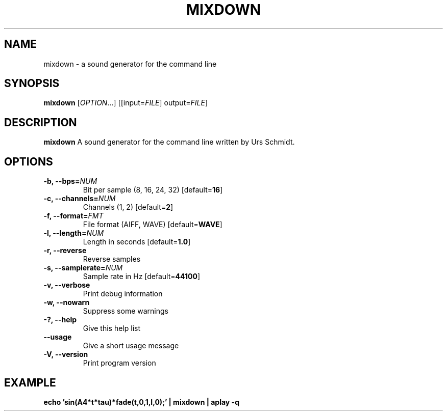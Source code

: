 .TH MIXDOWN 1
.SH NAME
mixdown \- a sound generator for the command line
.SH SYNOPSIS
.B mixdown
[\fIOPTION\fR...] [[input=\fIFILE\fR] output=\fIFILE\fR]
.SH DESCRIPTION
.B mixdown
A sound generator for the command line written by Urs Schmidt.
.SH OPTIONS
.TP
.B \-b, \-\-bps=\fINUM\fR
Bit per sample (8, 16, 24, 32) [default=\fB16\fR]
.TP
.B \-c, \-\-channels=\fINUM\fR
Channels (1, 2) [default=\fB2\fR]
.TP
.B \-f, \-\-format=\fIFMT\fR
File format (AIFF, WAVE) [default=\fBWAVE\fR]
.TP
.B \-l, \-\-length=\fINUM\fR
Length in seconds [default=\fB1.0\fR]
.TP
.B \-r, \-\-reverse
Reverse samples
.TP
.B \-s, \-\-samplerate=\fINUM\fR
Sample rate in Hz [default=\fB44100\fR]
.TP
.B \-v, \-\-verbose
Print debug information
.TP
.B \-w, \-\-nowarn
Suppress some warnings
.TP
.B \-?, \-\-help
Give this help list
.TP
.B \-\-usage
Give a short usage message
.TP
.B \-V, \-\-version
Print program version
.SH EXAMPLE
\fBecho 'sin(A4*t*tau)*fade(t,0,1,l,0);' | mixdown | aplay -q\fR
